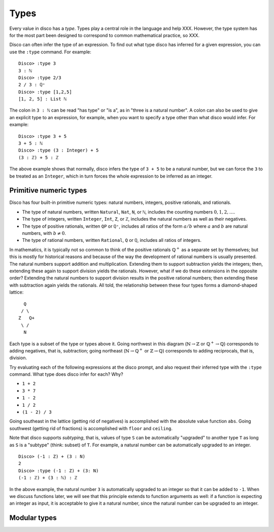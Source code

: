 
*****
Types
*****

Every value in disco has a *type*.  Types play a central role in the
language and help XXX.  However, the type system has for the most part
been designed to correspond to common mathematical practice, so XXX.

Disco can often infer the type of an expression.  To find out what
type disco has inferred for a given expression, you can use the
``:type`` command.  For example:

::

    Disco> :type 3
    3 : ℕ
    Disco> :type 2/3
    2 / 3 : ℚ⁺
    Disco> :type [1,2,5]
    [1, 2, 5] : List ℕ

The colon in ``3 : ℕ`` can be read "has type" or "is a", as in "three is
a natural number".  A colon can also be used to give an explicit type
to an expression, for example, when you want to specify a type other
than what disco would infer.  For example:

::

    Disco> :type 3 + 5
    3 + 5 : ℕ
    Disco> :type (3 : Integer) + 5
    (3 : ℤ) + 5 : ℤ

The above example shows that normally, disco infers the type of ``3 +
5`` to be a natural number, but we can force the ``3`` to be treated as
an ``Integer``, which in turn forces the whole expression to be inferred
as an integer.

Primitive numeric types
=======================

Disco has four built-in primitive numeric types: natural numbers,
integers, positive rationals, and rationals.

* The type of natural numbers, written ``Natural``, ``Nat``, ``N``, or ``ℕ``,
  includes the counting numbers :math:`0, 1, 2, \dots`.
* The type of integers, written ``Integer``, ``Int``, ``Z``, or ``ℤ``,
  includes the natural numbers as well as their negatives.
* The type of positive rationals, written ``QP`` or ``ℚ⁺``, includes
  all ratios of the form :math:`a/b` where :math:`a` and :math:`b` are
  natural numbers, with :math:`b \neq 0`.
* The type of rational numbers, written ``Rational``, ``Q`` or ``ℚ``,
  includes all ratios of integers.

In mathematics, it is typically not so common to think of the positive
rationals :math:`\mathbb{Q}^+` as a separate set by themselves; but
this is mostly for historical reasons and because of the way the
development of rational numbers is usually presented.  The natural
numbers support addition and multiplication.  Extending them to
support subtraction yields the integers; then, extending these again
to support division yields the rationals.  However, what if we do
these extensions in the opposite order?  Extending the natural numbers
to support division results in the positive rational numbers; then
extending these with subtraction again yields the rationals.  All
told, the relationship between these four types forms a diamond-shaped
lattice:

::

      Q
     / \
    Z   Q+
     \ /
      N

Each type is a subset of the type or types above it.  Going northwest
in this diagram (:math:`\mathbb{N} \to \mathbb{Z}` or
:math:`\mathbb{Q}^+ \to \mathbb{Q}`) corresponds to adding negatives,
that is, subtraction; going northeast (:math:`\mathbb{N} \to
\mathbb{Q}^+` or :math:`\mathbb{Z} \to \mathbb{Q}`) corresponds to
adding reciprocals, that is, division.

Try evaluating each of the following expressions at the disco prompt,
and also request their inferred type with the ``:type`` command.  What
type does disco infer for each? Why?

* ``1 + 2``
* ``3 * 7``
* ``1 - 2``
* ``1 / 2``
* ``(1 - 2) / 3``

Going southeast in the lattice (getting rid of negatives) is
accomplished with the absolute value function ``abs``.  Going
southwest (getting rid of fractions) is accomplished with ``floor``
and ``ceiling``.

Note that disco supports *subtyping*, that is, values of type ``S`` can
be automatically "upgraded" to another type ``T`` as long as ``S`` is
a "subtype" (think: subset) of ``T``.  For example, a natural number
can be automatically upgraded to an integer.

::

    Disco> (-1 : Z) + (3 : N)
    2
    Disco> :type (-1 : Z) + (3: N)
    (-1 : ℤ) + (3 : ℕ) : ℤ

In the above example, the natural number ``3`` is automatically
upgraded to an integer so that it can be added to ``-1``.  When we
discuss functions later, we will see that this principle extends to
function arguments as well: if a function is expecting an integer as
input, it is acceptable to give it a natural number, since the natural
number can be upgraded to an integer.

Modular types
=============

